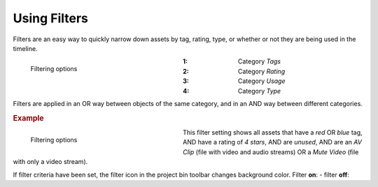 .. meta::
   :description: Kdenlive Documentation - Using the Project Bin - Filters
   :keywords: KDE, Kdenlive, project bin, filter, using, documentation, user manual, video editor, open source, free, learn, easy

.. metadata-placeholder

   :authors: - Annew (https://userbase.kde.org/User:Annew)
             - Claus Christensen
             - Yuri Chornoivan
             - Ttguy (https://userbase.kde.org/User:Ttguy)
             - Bushuev (https://userbase.kde.org/User:Bushuev)
             - Jack (https://userbase.kde.org/User:Jack)
             - Roger (https://userbase.kde.org/User:Roger)
             - Carl Schwan <carl@carlschwan.eu>
             - Eugen Mohr
             - Smolyaninov (https://userbase.kde.org/User:Smolyaninov)
             - Tenzen (https://userbase.kde.org/User:Tenzen)
             - Bernd Jordan (https://discuss.kde.org/u/berndmj)

   :license: Creative Commons License SA 4.0


.. |filter-on| image:: /images/project_and_asset_management/project_bin_filter_on.webp

.. |filter-off| image:: /images/project_and_asset_management/project_bin_filter_off.webp


.. ====================================================================================================
   This file is being .. include(d):: in project_bin_use.rst and the chapter title designation follows the structure of the parent file. Hence the use of --- and ~~~ as chapter designation
   ====================================================================================================

.. _project_bin_use_filters:

Using Filters
-------------

Filters are an easy way to quickly narrow down assets by tag, rating, type, or whether or not they are being used in the timeline.

.. .. versionchanged:: 23.1

.. container:: clear-both

   .. figure:: /images/project_and_asset_management/project_bin_filter.webp
      :width: 334px
      :figwidth: 334px
      :align: left
      :alt: project_bin_filter

      Filtering options
      
   :1: Category *Tags*

   :2: Category *Rating*

   :3: Category *Usage*

   :4: Category *Type*

.. rst-class:: clear-both


Filters are applied in an OR way between objects of the same category, and in an AND way between different categories.

.. rubric:: Example

.. container:: clear-both

   .. figure:: /images/project_and_asset_management/project_bin_filter_example.webp
      :width: 334px
      :figwidth: 334px
      :align: left
      :alt: project_bin_filter_example

      Filtering options
      
   This filter setting shows all assets that have a *red* OR *blue* tag, AND have a rating of *4 stars*, AND are *unused*, AND are an *AV Clip* (file with video and audio streams) OR a *Mute Video* (file with only a video stream).

.. rst-class:: clear-both

If filter criteria have been set, the filter icon in the project bin toolbar changes background color. Filter **on**: |filter-on| - filter **off**: |filter-off|